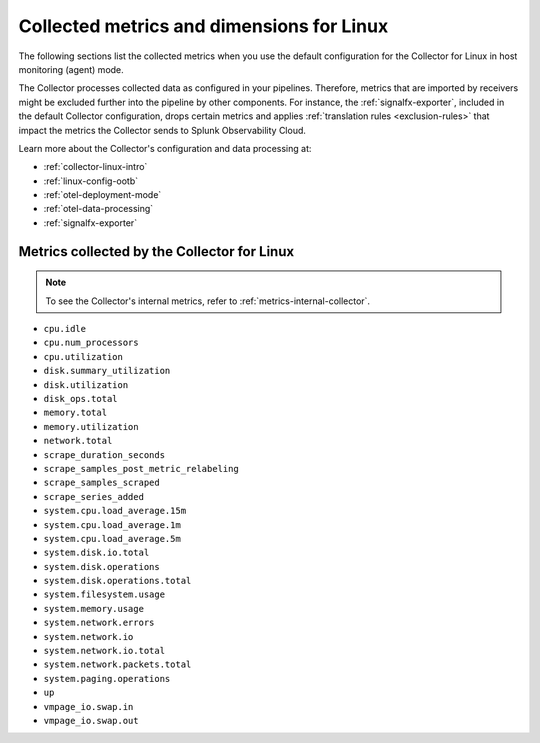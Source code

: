 .. _ootb-metrics-linux:

****************************************************************
Collected metrics and dimensions for Linux
****************************************************************

.. meta::
      :description: Out-of-the-box metrics and dimensions obtained with the Collector for Kubernetes.


The following sections list the collected metrics when you use the default configuration for the Collector for Linux in host monitoring (agent) mode. 

The Collector processes collected data as configured in your pipelines. Therefore, metrics that are imported by receivers might be excluded further into the pipeline by other components. For instance, the :ref:`signalfx-exporter`, included in the default Collector configuration, drops certain metrics and applies :ref:`translation rules <exclusion-rules>` that impact the metrics the Collector sends to Splunk Observability Cloud.    

Learn more about the Collector's configuration and data processing at:

* :ref:`collector-linux-intro`
* :ref:`linux-config-ootb`
* :ref:`otel-deployment-mode`
* :ref:`otel-data-processing`
* :ref:`signalfx-exporter`

Metrics collected by the Collector for Linux
============================================================================

.. note:: To see the Collector's internal metrics, refer to :ref:`metrics-internal-collector`.

* ``cpu.idle``
* ``cpu.num_processors``
* ``cpu.utilization``
* ``disk.summary_utilization``
* ``disk.utilization``
* ``disk_ops.total``
* ``memory.total``
* ``memory.utilization``
* ``network.total``
* ``scrape_duration_seconds``
* ``scrape_samples_post_metric_relabeling``
* ``scrape_samples_scraped``
* ``scrape_series_added``
* ``system.cpu.load_average.15m``
* ``system.cpu.load_average.1m``
* ``system.cpu.load_average.5m``
* ``system.disk.io.total``
* ``system.disk.operations``
* ``system.disk.operations.total``
* ``system.filesystem.usage``
* ``system.memory.usage``
* ``system.network.errors``
* ``system.network.io``
* ``system.network.io.total``
* ``system.network.packets.total``
* ``system.paging.operations``
* ``up``
* ``vmpage_io.swap.in``
* ``vmpage_io.swap.out``

